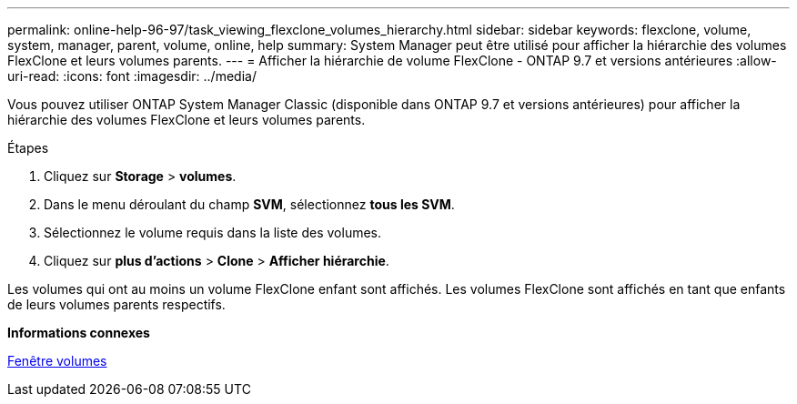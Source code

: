 ---
permalink: online-help-96-97/task_viewing_flexclone_volumes_hierarchy.html 
sidebar: sidebar 
keywords: flexclone, volume, system, manager, parent, volume, online, help 
summary: System Manager peut être utilisé pour afficher la hiérarchie des volumes FlexClone et leurs volumes parents. 
---
= Afficher la hiérarchie de volume FlexClone - ONTAP 9.7 et versions antérieures
:allow-uri-read: 
:icons: font
:imagesdir: ../media/


[role="lead"]
Vous pouvez utiliser ONTAP System Manager Classic (disponible dans ONTAP 9.7 et versions antérieures) pour afficher la hiérarchie des volumes FlexClone et leurs volumes parents.

.Étapes
. Cliquez sur *Storage* > *volumes*.
. Dans le menu déroulant du champ *SVM*, sélectionnez *tous les SVM*.
. Sélectionnez le volume requis dans la liste des volumes.
. Cliquez sur *plus d'actions* > *Clone* > *Afficher hiérarchie*.


Les volumes qui ont au moins un volume FlexClone enfant sont affichés. Les volumes FlexClone sont affichés en tant que enfants de leurs volumes parents respectifs.

*Informations connexes*

xref:reference_volumes_window.adoc[Fenêtre volumes]
